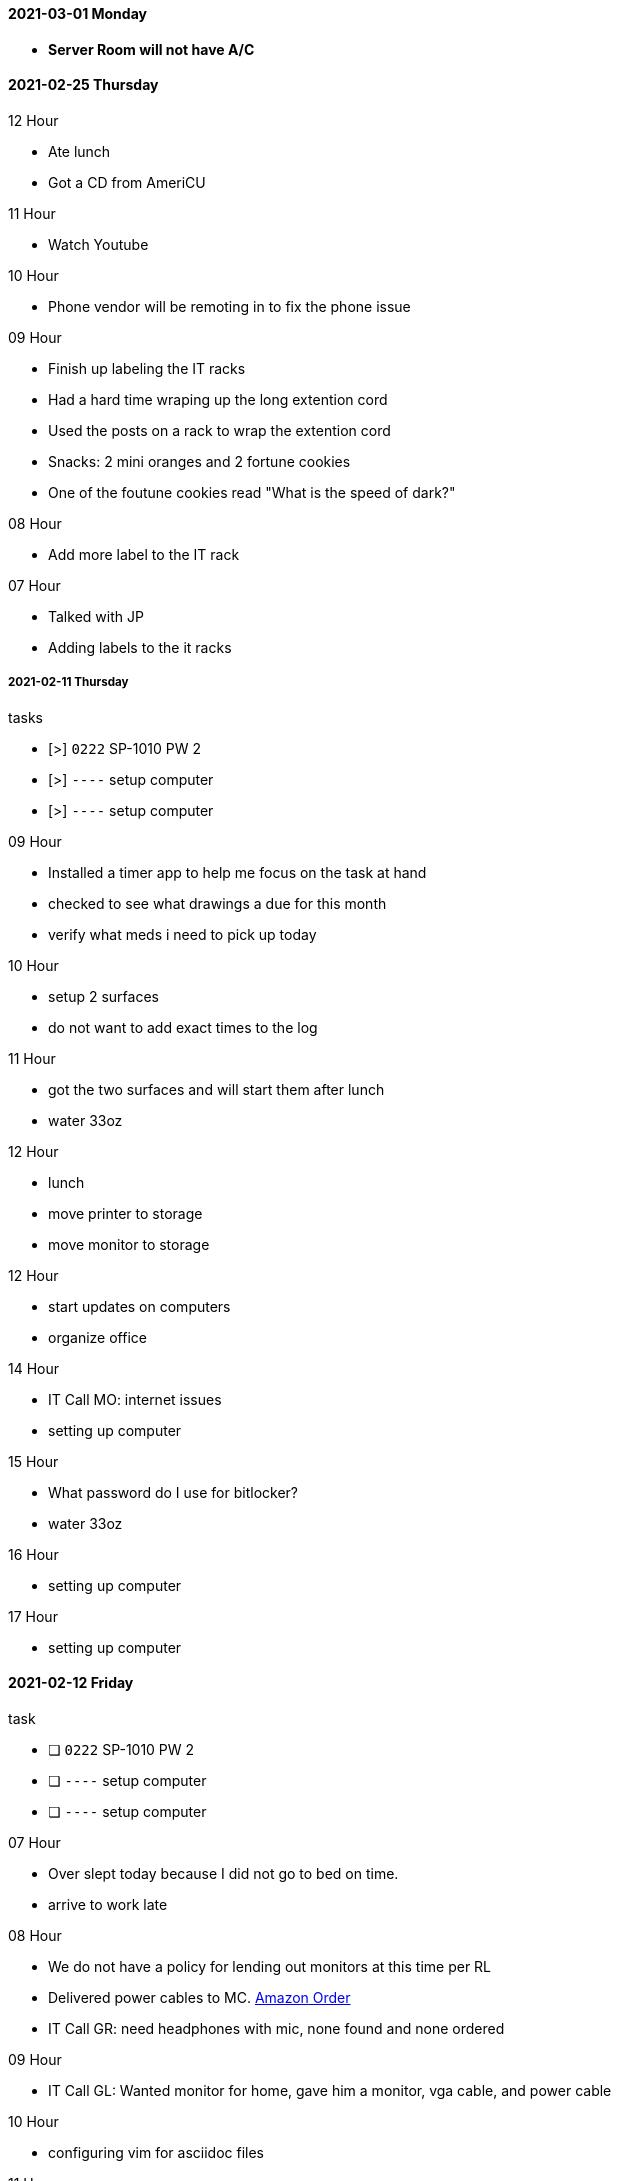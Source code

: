 ==== 2021-03-01 Monday

- *Server Room will not have A/C*

==== 2021-02-25 Thursday

.12 Hour

- Ate lunch
- Got a CD from AmeriCU

.11 Hour
- Watch Youtube

.10 Hour
- Phone vendor will be remoting in to fix the phone issue

.09 Hour

- Finish up labeling the IT racks
- Had a hard time wraping up the long extention cord
  - Used the posts on a rack to wrap the extention cord
- Snacks: 2 mini oranges and 2 fortune cookies
- One of the foutune cookies read "What is the speed of dark?"

.08 Hour
- Add more label to the IT rack

.07 Hour
- Talked with JP
- Adding labels to the it racks


===== 2021-02-11 Thursday

.tasks
- [>] `0222` SP-1010 PW 2 
- [>] `----` setup computer
- [>] `----` setup computer

.0{counter:hour:9} Hour
- Installed a timer app to help me focus on the task at hand
- checked to see what drawings a due for this month
- verify what meds i need to pick up today

.10 Hour
- setup 2 surfaces
- do not want to add exact times to the log

.11 Hour
- got the two surfaces and will start them after lunch
- water 33oz

.12 Hour
- lunch
- move printer to storage
- move monitor to storage

.12 Hour
- start updates on computers
- organize office

.14 Hour
- IT Call MO: internet issues
- setting up computer

.15 Hour
- What password do I use for bitlocker?
- water 33oz

.16 Hour
- setting up computer

.17 Hour
- setting up computer

==== 2021-02-12 Friday

.task
- [ ] `0222` SP-1010 PW 2 
- [ ] `----` setup computer
- [ ] `----` setup computer

.07 Hour

- Over slept today because I did not go to bed on time.
- arrive to work late

.08 Hour

- We do not have a policy for lending out monitors at this time per RL
- Delivered power cables to MC.  link:https://www.amazon.com/Adapter-Arduino-Schwinn-Elliptical-Recumbent/dp/B06Y1LF8T5/ref=sr_1_1_sspa?dchild=1&keywords=ac+adapter+9+volt&qid=1612806460&sr=8-1-spons&psc=1&spLa=ZW5jcnlwdGVkUXVhbGlmaWVyPUFZU0s0TkYzVFJXSDUmZW5jcnlwdGVkSWQ9QTA3ODE1MzkzMDBVUTYySTJBRDNFJmVuY3J5cHRlZEFkSWQ9QTA2NzIxMDYxSzc1NEFYVDBTNDY1JndpZGdldE5hbWU9c3BfYXRmJmFjdGlvbj1jbGlja1JlZGlyZWN0JmRvTm90TG9nQ2xpY2s9dHJ1ZQ==[Amazon Order]
- IT Call GR: need headphones with mic, none found and none ordered

.09 Hour

- IT Call GL: Wanted monitor for home, gave him a monitor, vga cable, and
  power cable
  
.10 Hour

- configuring vim for asciidoc files

.11 Hour

- lunch
- google git add -p

.12 Hour

- got information for install vpn software
- got information for install camera software for the companies cameras

.13 Hour


